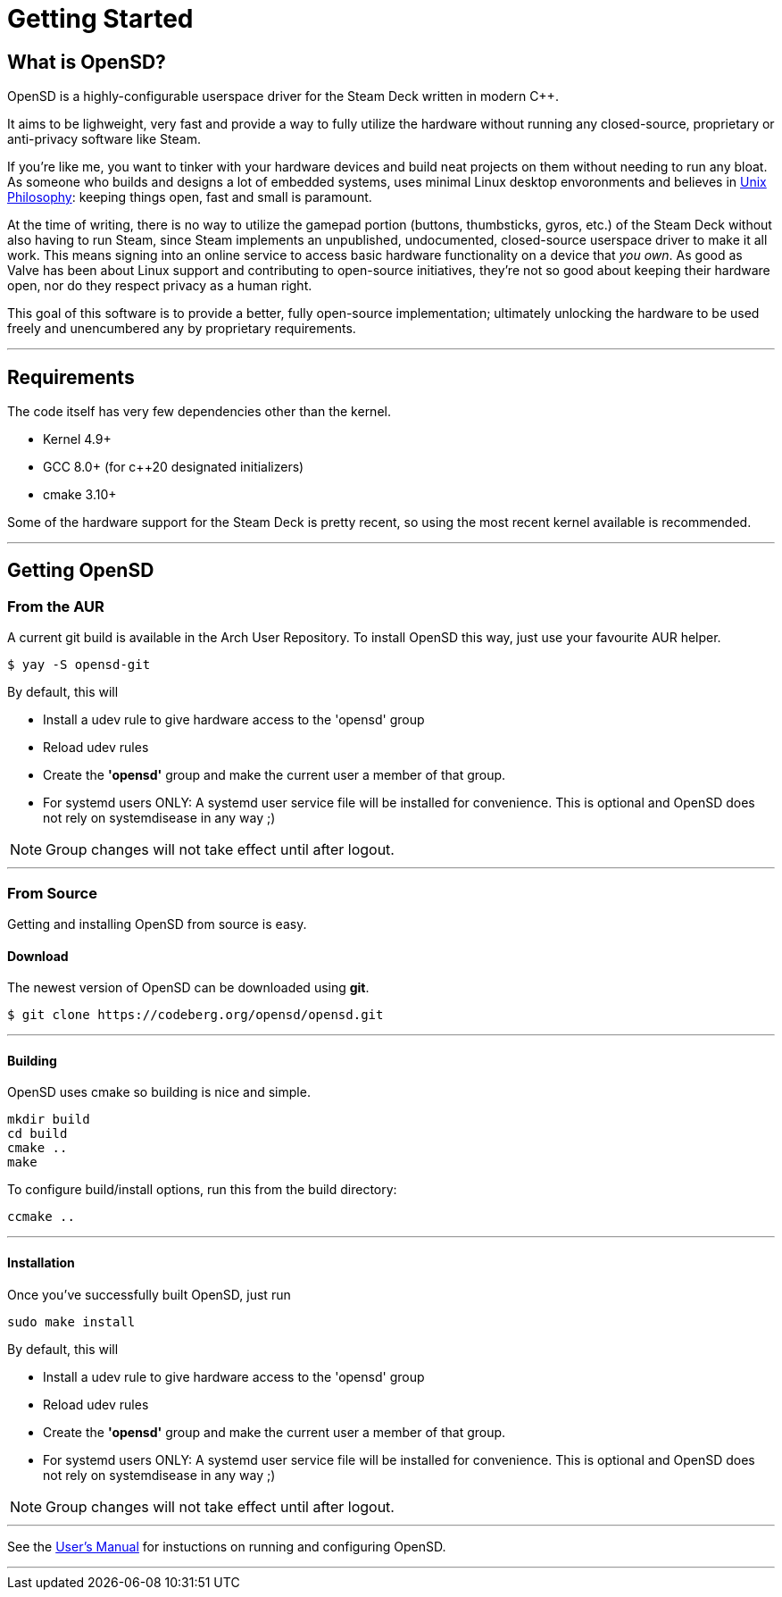 = Getting Started

== What is OpenSD?
OpenSD is a highly-configurable userspace driver for the Steam Deck written in modern C++.  

It aims to be lighweight, very fast and provide a way to fully utilize the hardware without running any closed-source, proprietary or anti-privacy software like Steam.

If you're like me, you want to tinker with your hardware devices and build neat projects on them without needing to run any bloat.  As someone who builds and designs a lot of embedded systems, uses minimal Linux desktop envoronments and believes in https://en.wikipedia.org/wiki/Unix_philosophy[Unix Philosophy]: keeping things open, fast and small is paramount.

At the time of writing, there is no way to utilize the gamepad portion (buttons, thumbsticks, gyros, etc.) of the Steam Deck without also having to run Steam, since Steam implements an unpublished, undocumented, closed-source userspace driver to make it all work.  This means signing into an online service to access basic hardware functionality on a device that _you own_.  As good as Valve has been about Linux support and contributing to open-source initiatives, they're not so good about keeping their hardware open, nor do they respect privacy as a human right.

This goal of this software is to provide a better, fully open-source implementation; ultimately unlocking the hardware to be used freely and unencumbered any by proprietary requirements.

'''

== Requirements
The code itself has very few dependencies other than the kernel.

* Kernel 4.9+
* GCC 8.0+ (for c++20 designated initializers)
* cmake 3.10+

Some of the hardware support for the Steam Deck is pretty recent, so using the most recent kernel available is recommended.

'''

== Getting OpenSD

=== From the AUR
A current git build is available in the Arch User Repository.  To install OpenSD this way, just use your favourite AUR helper.
[source,shell]
----
$ yay -S opensd-git
----

By default, this will

* Install a udev rule to give hardware access to the 'opensd' group
* Reload udev rules
* Create the *'opensd'* group and make the current user a member of that group.
* For systemd users ONLY: A systemd user service file will be installed for convenience. This is optional and OpenSD does not rely on systemdisease in any way ;)

NOTE:  Group changes will not take effect until after logout.

'''

=== From Source
Getting and installing OpenSD from source is easy.

==== Download
The newest version of OpenSD can be downloaded using *git*.

[source,shell]
----
$ git clone https://codeberg.org/opensd/opensd.git
----

'''

==== Building
OpenSD uses cmake so building is nice and simple.

[source,shell]
----
mkdir build
cd build
cmake ..
make
----

To configure build/install options, run this from the build directory:

[source,shell]
----
ccmake ..
----

'''

==== Installation
Once you've successfully built OpenSD, just run

[source,shell]
----
sudo make install
----

By default, this will

* Install a udev rule to give hardware access to the 'opensd' group
* Reload udev rules
* Create the *'opensd'* group and make the current user a member of that group.
* For systemd users ONLY: A systemd user service file will be installed for convenience. This is optional and OpenSD does not rely on systemdisease in any way ;)

NOTE:  Group changes will not take effect until after logout.

'''

See the xref:./users_manual/running.adoc[User's Manual] for instuctions on running and configuring OpenSD.

'''
